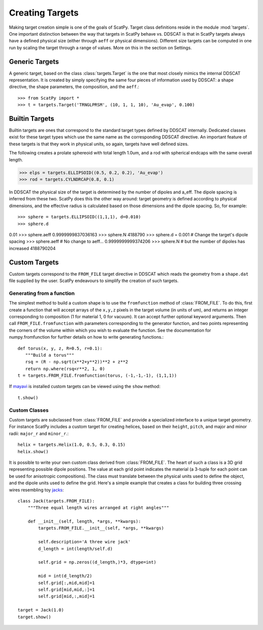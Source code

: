****************
Creating Targets
****************

Making target creation simple is one of the goals of ScatPy. Target class definitions
reside in the module :mod:`targets`. One important distinction between the way
that targets in ScatPy behave vs. DDSCAT is that in ScatPy targets always
have a defined physical size (either through ``aeff`` or physical dimensions).
Different size targets can be computed in one run by scaling the target through
a range of values. More on this in the section on Settings.

Generic Targets
===============
A generic target, based on the class :class:`targets.Target` is the one that
most closely mimics the internal DDSCAT
representation. It is created by simply specifying the same four pieces of
information used by DDSCAT: a shape directive, the shape parameters, the composition,
and the ``aeff``.::

>>> from ScatPy import *
>>> t = targets.Target('TRNGLPRSM', (10, 1, 1, 10), 'Au_evap', 0.100) 



Builtin Targets
===============
Builtin targets are ones that correspond to the standard target types defined
by DDSCAT internally. Dedicated classes exist for these target types which use
the same name as the corresponding DDSCAT directive. An important feature of these
targets is that they work in physical units, so again, targets have well defined
sizes. 

The following creates a prolate sphereoid with total length 1.0um, and
a rod with spherical endcaps with the same overall length.

>>> elps = targets.ELLIPSOID((0.5, 0.2, 0.2), 'Au_evap')
>>> rod = targets.CYLNDRCAP(0.8, 0.1)

In DDSCAT the physical size of the target is determined by the number of dipoles
and a_eff. The dipole spacing is inferred from these two. ScatPy does this the
other way around: target geometry is defined according to physical dimensions,
and the effective radius is calculated based on those dimensions and the dipole
spacing. So, for example::

>>> sphere = targets.ELLIPSOID((1,1,1), d=0.010)
>>> sphere.d
0.01
>>> sphere.aeff
0.9999999837036163
>>> sphere.N
4188790
>>> sphere.d = 0.001  # Change the target's dipole spacing 
>>> sphere.aeff       # No change to aeff...
0.9999999999374206
>>> sphere.N          # but the number of dipoles has increased
4188790204
    

Custom Targets
==============
Custom targets correspond to the ``FROM_FILE`` target directive in DDSCAT which
reads the geometry from a ``shape.dat`` file supplied by the user. ScatPy
endeavours to simplify the creation of such targets.


Generating from a function
^^^^^^^^^^^^^^^^^^^^^^^^^^
The simplest method to build a custom shape is to use the ``fromfunction`` method 
of :class:`FROM_FILE`. To do this, first create a function that will accept
arrays of the ``x,y,z`` pixels in the target volume (in units of um), and returns
an integer corresponding to composition (1 for material 1, 0 for vacuum). It
can accept further optional keyword arguments. Then call ``FROM_FILE.fromfunction``
with parameters corresponding to the generator function, and two points representing
the corners of the volume within which you wish to evaluate the function. See
the documentation for numpy.fromfunction for further details on how to write
generating functions.::

    def torus(x, y, z, R=0.5, r=0.1):
       """Build a torus"""
       rsq = (R - np.sqrt(x**2+y**2))**2 + z**2
       return np.where(rsq<r**2, 1, 0)
    t = targets.FROM_FILE.fromfunction(torus, (-1,-1,-1), (1,1,1))

If `mayavi <http://code.enthought.com/projects/mayavi/>`_ is installed custom
targets can be viewed using the ``show`` method::

    t.show()

.. image:: 3Dtorus.png
 
Custom Classes
^^^^^^^^^^^^^^
Custom targets are subclassed from :class:`FROM_FILE` and provide a specialized
interface to a unique target geometry. For instance ScatPy includes a custom
target for creating helices, based on their ``height``, ``pitch``, and major
and minor radii: ``major_r`` and ``minor_r``.::

    helix = targets.Helix(1.0, 0.5, 0.3, 0.15)
    helix.show()

.. image:: 3Dhelix.png

It is possible to write your own custom class derived from :class:`FROM_FILE`.
The heart of such a class is a 3D grid representing possible dipole positions.
The value at each grid point indicates the material (a 3-tuple for each point
can be used for anisotropic compositions). The class must translate between the
physical units used to define the object, and the dipole units used to define
the grid. Here's a simple example that creates a class for building three
crossing wires resembling toy `jacks <http://en.wikipedia.org/wiki/Jacks_(game)>`_::

    class Jack(targets.FROM_FILE):
        """Three equal length wires arranged at right angles"""

        def __init__(self, length, *args, **kwargs):
            targets.FROM_FILE.__init__(self, *args, **kwargs)
        
            self.description='A three wire jack'            
            d_length = int(length/self.d)

            self.grid = np.zeros((d_length,)*3, dtype=int)

            mid = int(d_length/2)
            self.grid[:,mid,mid]=1
            self.grid[mid,mid,:]=1
            self.grid[mid,:,mid]=1

    target = Jack(1.0)
    target.show()

.. image:: 3Djack.png